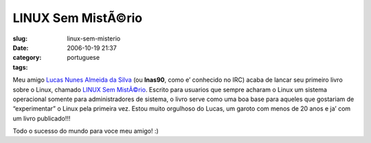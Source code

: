 LINUX Sem MistÃ©rio
#####################
:slug: linux-sem-misterio
:date: 2006-10-19 21:37
:category:
:tags: portuguese

Meu amigo `Lucas Nunes Almeida da
Silva <http://linux-sem-misterio.securitybnt.com/>`__ (ou **lnas90**,
como e’ conhecido no IRC) acaba de lancar seu primeiro livro sobre o
Linux, chamado `LINUX Sem
MistÃ©rio <http://www.lcm.com.br/catalogogeral.asp?nivel=3&titulo=LINUX+Sem+Mist%E9rio>`__.
Escrito para usuarios que sempre acharam o Linux um sistema operacional
somente para administradores de sistema, o livro serve como uma boa base
para aqueles que gostariam de “experimentar” o Linux pela primeira vez.
Estou muito orgulhoso do Lucas, um garoto com menos de 20 anos e ja’ com
um livro publicado!!!

Todo o sucesso do mundo para voce meu amigo! :)
